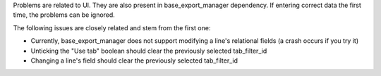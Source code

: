 Problems are related to UI. They are also present in base_export_manager dependency. If entering correct data the first time, the problems can be ignored.

The following issues are closely related and stem from the first one:

* Currently, base_export_manager does not support modifying a line's relational fields (a crash occurs if you try it)
* Unticking the "Use tab" boolean should clear the previously selected tab_filter_id
* Changing a line's field should clear the previously selected tab_filter_id
